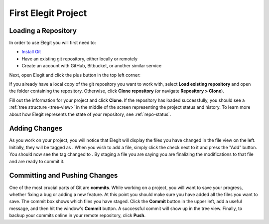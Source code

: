 .. _intro-tutorial:

====================
First Elegit Project
====================

Loading a Repository
-----------------------
In order to use Elegit you will first need to:

* `Install Git <https://git-scm.com/book/en/v2/Getting-Started-Installing-Git>`_
* Have an existing git repository, either locally or remotely
* Create an account with GitHub, Bitbucket, or another similar service

Next, open Elegit and click the plus button in the top left corner:

.. image:: _static/screenshots/new_repo.png
     :scale: 50%

If you already have a local copy of the git repository you want to work with, select **Load existing repository** and open the folder containing the repository. Otherwise, click **Clone repository** (or navigate **Repository > Clone**).

.. image:: _static/screenshots/clone_window.png
    :scale: 50%

Fill out the information for your project and click **Clone**. If the repository has loaded successfully, you should see a :ref:`tree structure <tree-view>` in the middle of the screen representing the project status and history. To learn more about how Elegit represents the state of your repository, see :ref:`repo-status`.

.. |modified| image:: _static/screenshots/tag_modified.png
    :scale: 50%
.. |staged| image:: _static/screenshots/tag_staged.png
    :scale: 50%

Adding Changes
--------------
As you work on your project, you will notice that Elegit will display the files you have changed in the file view on the left. Initially, they will be tagged as |modified|. When you wish to add a file, simply click the check next to it and press the "Add" button. You should now see the tag changed to |staged|. By staging a file you are saying you are finalizing the modifications to that file and are ready to commit it.

Committing and Pushing Changes
------------------------------
One of the most crucial parts of Git are **commits**. While working on a project, you will want to save your progress, whether fixing a bug or adding a new feature. At this point you should make sure you have added all the files  you want to save. The commit box shows which files you have staged. Click the **Commit** button in the upper left, add a useful message, and then hit the window's **Commit** button. A successful commit will show up in the tree view. Finally, to backup your commits online in your remote repository, click **Push**.
